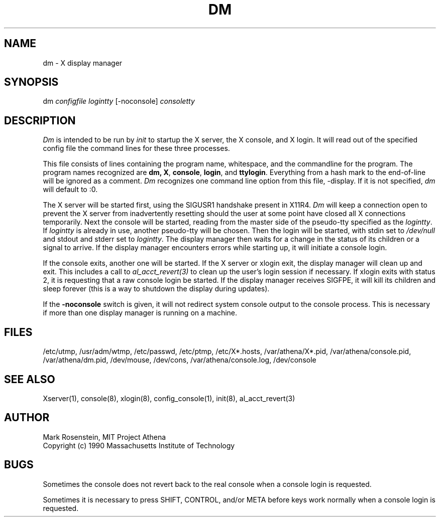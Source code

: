 .\" $Id: dm.8,v 1.1 1999-10-14 22:18:55 kcr Exp $
.TH DM 8 "30 April 1994"
.ds ]W MIT Project Athena
.SH NAME
dm \- X display manager
.SH SYNOPSIS
dm \fIconfigfile logintty\fR [-noconsole] \fIconsoletty\fR
.SH DESCRIPTION

\fIDm\fR is intended to be run by \fIinit\fR to startup the X server,
the X console, and X login.  It will read out of the specified config
file the command lines for these three processes.  
.PP
This file consists of lines containing the program name, whitespace,
and the commandline for the program.  The program names recognized are
\fBdm\fB, \fBX\fR, \fBconsole\fR, \fBlogin\fR, and \fBttylogin\fR.
Everything from a hash mark to the end-of-line will be ignored as a
comment.  \fIDm\fR recognizes one command line option from this file,
-display. If it is not specified, \fIdm\fR will default to :0.
.PP
The X server will be started first, using the SIGUSR1 handshake
present in X11R4.  \fIDm\fR will keep a connection open to prevent the
X server from inadvertently resetting should the user at some point
have closed all X connections temporarily.  Next the console will be
started, reading from the master side of the pseudo-tty specified as
the \fIlogintty\fR.  If \fIlogintty\fR is already in use, another
pseudo-tty will be chosen.  Then the login will be started, with stdin
set to \fI/dev/null\fR and stdout and stderr set to \fIlogintty\fR.
The display manager then waits for a change in the status of its
children or a signal to arrive.  If the display manager encounters
errors while starting up, it will initiate a console login.
.PP
If the console exits, another one will be started.  If the X server or
xlogin exit, the display manager will clean up and exit.  This
includes a call to \fIal_acct_revert(3)\fR to clean up the user's login
session if necessary.  If xlogin exits with status 2, it is requesting
that a raw console login be started.  If the display manager receives
SIGFPE, it will kill its children and sleep forever (this is a way to
shutdown the display during updates).
.PP
If the \fB-noconsole\fR switch is given, it will not redirect system
console output to the console process.  This is necessary if more than
one display manager is running on a machine.
.SH FILES
/etc/utmp, /usr/adm/wtmp, /etc/passwd, /etc/ptmp, /etc/X*.hosts,
/var/athena/X*.pid, /var/athena/console.pid, /var/athena/dm.pid, /dev/mouse,
/dev/cons, /var/athena/console.log, /dev/console

.SH "SEE ALSO"
Xserver(1), console(8), xlogin(8), config_console(1), init(8),
al_acct_revert(3)

.SH AUTHOR
Mark Rosenstein, MIT Project Athena
.br
Copyright (c) 1990 Massachusetts Institute of Technology

.SH BUGS
Sometimes the console does not revert back to the real console when a
console login is requested.

Sometimes it is necessary to press SHIFT, CONTROL, and/or META before
keys work normally when a console login is requested.
